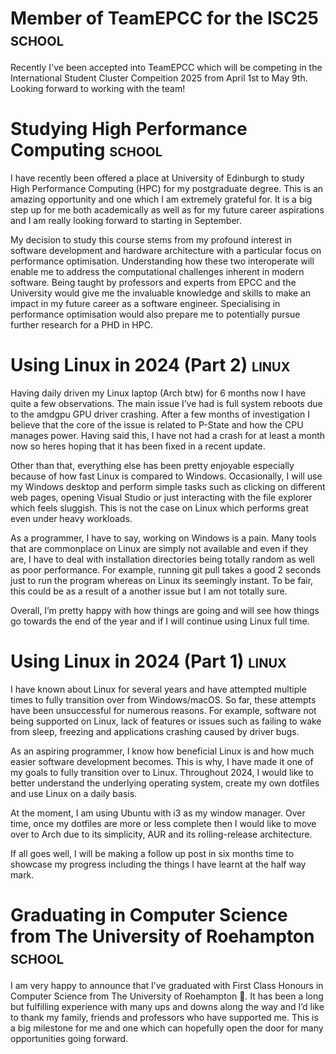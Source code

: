 #+hugo_base_dir: ../
#+hugo_section: posts

* Member of TeamEPCC for the ISC25 :school:
:PROPERTIES:
:EXPORT_FILE_NAME: member-of-teamepcc-for-the-isc25
:EXPORT_AUTHOR: Zakariya Oulhadj
:EXPORT_HUGO_PUBLISHDATE: <2024-10-29 Wed>
:END:

Recently I've been accepted into TeamEPCC which will be competing in the
International Student Cluster Compeition 2025 from April 1st to May 9th. Looking
forward to working with the team!

* Studying High Performance Computing :school:
:PROPERTIES:
:EXPORT_FILE_NAME: studying_hpc
:EXPORT_AUTHOR: Zakariya Oulhadj
:EXPORT_HUGO_PUBLISHDATE: <2024-06-02 Sun>
:END:

I have recently been offered a place at University of Edinburgh to study High
Performance Computing (HPC) for my postgraduate degree. This is an amazing
opportunity and one which I am extremely grateful for. It is a big step up for
me both academically as well as for my future career aspirations and I am really
looking forward to starting in September.

My decision to study this course stems from my profound interest in software
development and hardware architecture with a particular focus on performance
optimisation. Understanding how these two interoperate will enable me to address
the computational challenges inherent in modern software. Being taught by
professors and experts from EPCC and the University would give me the invaluable
knowledge and skills to make an impact in my future career as a software
engineer. Specialising in performance optimisation would also prepare me to
potentially pursue further research for a PHD in HPC.

[[/img/posts/edinburgh_university.jpg]]

* Using Linux in 2024 (Part 2) :linux:
:PROPERTIES:
:EXPORT_FILE_NAME: using-linux-in-2024-part-2
:EXPORT_AUTHOR: Zakariya Oulhadj
:EXPORT_HUGO_PUBLISHDATE: <2024-05-29 Wed>
:END:

Having daily driven my Linux laptop (Arch btw) for 6 months now I have quite a
few observations. The main issue I’ve had is full system reboots due to the
amdgpu GPU driver crashing. After a few months of investigation I believe that
the core of the issue is related to P-State and how the CPU manages power.
Having said this, I have not had a crash for at least a month now so heres
hoping that it has been fixed in a recent update.

Other than that, everything else has been pretty enjoyable especially because of
how fast Linux is compared to Windows. Occasionally, I will use my Windows
desktop and perform simple tasks such as clicking on different web pages,
opening Visual Studio or just interacting with the file explorer which feels
sluggish. This is not the case on Linux which performs great even under heavy
workloads.

As a programmer, I have to say, working on Windows is a pain. Many tools that
are commonplace on Linux are simply not available and even if they are, I have
to deal with installation directories being totally random as well as poor
performance. For example, running git pull takes a good 2 seconds just to run
the program whereas on Linux its seemingly instant. To be fair, this could be as
a result of a another issue but I am not totally sure.

Overall, I’m pretty happy with how things are going and will see how things go
towards the end of the year and if I will continue using Linux full time.

* Using Linux in 2024 (Part 1) :linux:
:PROPERTIES:
:EXPORT_FILE_NAME: using-linux-in-2024-part-1
:EXPORT_AUTHOR: Zakariya Oulhadj
:EXPORT_HUGO_PUBLISHDATE: <2024-01-29 Mon>
:END:


I have known about Linux for several years and have attempted multiple times to
fully transition over from Windows/macOS. So far, these attempts have been
unsuccessful for numerous reasons. For example, software not being supported on
Linux, lack of features or issues such as failing to wake from sleep, freezing
and applications crashing caused by driver bugs.

As an aspiring programmer, I know how beneficial Linux is and how much easier
software development becomes. This is why, I have made it one of my goals to
fully transition over to Linux. Throughout 2024, I would like to better
understand the underlying operating system, create my own dotfiles and use Linux
on a daily basis.

At the moment, I am using Ubuntu with i3 as my window manager. Over time, once
my dotfiles are more or less complete then I would like to move over to Arch due
to its simplicity, AUR and its rolling-release architecture.

If all goes well, I will be making a follow up post in six months time to
showcase my progress including the things I have learnt at the half way mark.

* Graduating in Computer Science from The University of Roehampton :school:
:PROPERTIES:
:EXPORT_FILE_NAME: graduating-in-computer-science
:EXPORT_AUTHOR: Zakariya Oulhadj
:EXPORT_HUGO_PUBLISHDATE: <2023-09-28 Thu>
:END:

I am very happy to announce that I’ve graduated with First Class Honours in
Computer Science from The University of Roehampton 🎉. It has been a long but
fulfilling experience with many ups and downs along the way and I’d like to
thank my family, friends and professors who have supported me. This is a big
milestone for me and one which can hopefully open the door for many
opportunities going forward.
